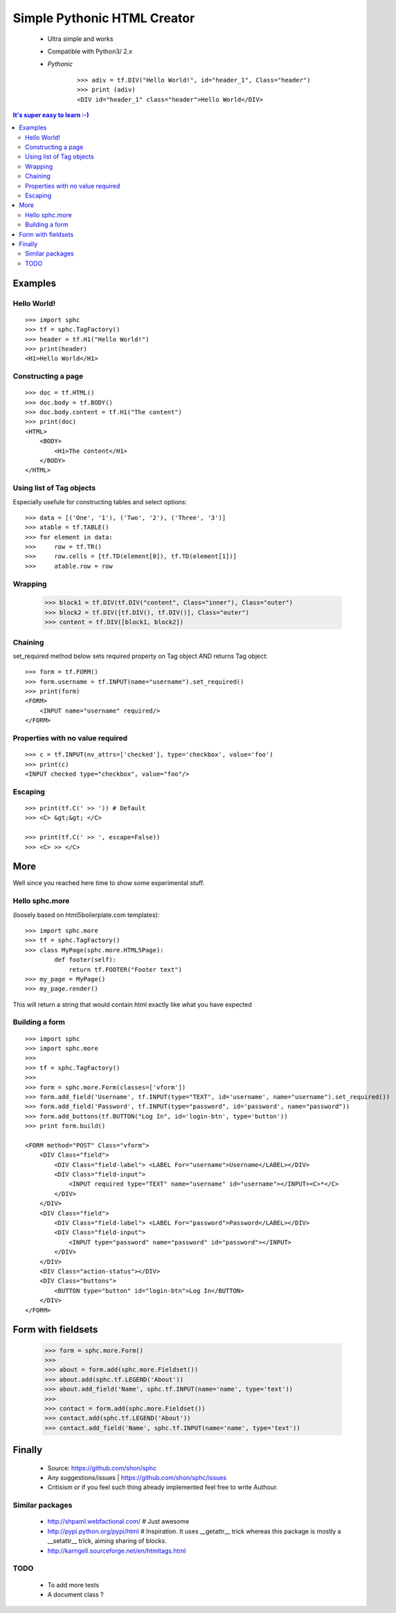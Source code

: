 ============================
Simple Pythonic HTML Creator
============================

 - Ultra simple and works
 - Compatible with Python3/ 2.x

 - *Pythonic*
    ::
    
        >>> adiv = tf.DIV("Hello World!", id="header_1", Class="header")
        >>> print (adiv)
        <DIV id="header_1" class="header">Hello World</DIV>

.. contents:: It's super easy to learn :-)

Examples
========

Hello World!
------------
::

    >>> import sphc
    >>> tf = sphc.TagFactory()
    >>> header = tf.H1("Hello World!")
    >>> print(header)
    <H1>Hello World</H1>


Constructing a page
-------------------
::

    >>> doc = tf.HTML()
    >>> doc.body = tf.BODY()
    >>> doc.body.content = tf.H1("The content")
    >>> print(doc)
    <HTML>
        <BODY>
            <H1>The content</H1>
        </BODY>
    </HTML>


Using list of Tag objects
-------------------------
Especially usefule for constructing tables and select options::

    >>> data = [('One', '1'), ('Two', '2'), ('Three', '3')]
    >>> atable = tf.TABLE()
    >>> for element in data:
    >>>     row = tf.TR()
    >>>     row.cells = [tf.TD(element[0]), tf.TD(element[1])]
    >>>     atable.row = row

Wrapping
--------
    >>> block1 = tf.DIV(tf.DIV("content", Class="inner"), Class="outer")
    >>> block2 = tf.DIV([tf.DIV(), tf.DIV()], Class="outer")
    >>> content = tf.DIV([block1, block2])

Chaining
--------
set_required method below sets required property on Tag object AND returns Tag object::

    >>> form = tf.FORM()
    >>> form.username = tf.INPUT(name="username").set_required()
    >>> print(form)
    <FORM>
        <INPUT name="username" required/>
    </FORM>


Properties with no value required
---------------------------------
::

   >>> c = tf.INPUT(nv_attrs=['checked'], type='checkbox', value='foo')
   >>> print(c)
   <INPUT checked type="checkbox", value="foo"/>

Escaping
--------
::

    >>> print(tf.C(' >> ')) # Default
    >>> <C> &gt;&gt; </C>

    >>> print(tf.C(' >> ', escape=False))
    >>> <C> >> </C>


More
====
Well since you reached here time to show some experimental stuff.

Hello sphc.more
---------------
(loosely based on html5boilerplate.com templates)::

    >>> import sphc.more
    >>> tf = sphc.TagFactory()
    >>> class MyPage(sphc.more.HTML5Page):
            def footer(self):
                return tf.FOOTER("Footer text")
    >>> my_page = MyPage()
    >>> my_page.render()

This will return a string that would contain html exactly like what you have expected

Building a form
---------------
::

    >>> import sphc
    >>> import sphc.more
    >>> 
    >>> tf = sphc.TagFactory()
    >>> 
    >>> form = sphc.more.Form(classes=['vform'])
    >>> form.add_field('Username', tf.INPUT(type="TEXT", id='username', name="username").set_required())
    >>> form.add_field('Password', tf.INPUT(type="password", id='password', name="password"))
    >>> form.add_buttons(tf.BUTTON("Log In", id='login-btn', type='button'))
    >>> print form.build()

    <FORM method="POST" Class="vform"> 
        <DIV Class="field">
            <DIV Class="field-label"> <LABEL For="username">Username</LABEL></DIV>
            <DIV Class="field-input"> 
                <INPUT required type="TEXT" name="username" id="username"></INPUT><C>*</C>
            </DIV>
        </DIV>
        <DIV Class="field"> 
            <DIV Class="field-label"> <LABEL For="password">Password</LABEL></DIV>
            <DIV Class="field-input">
                <INPUT type="password" name="password" id="password"></INPUT>
            </DIV>
        </DIV>
        <DIV Class="action-status"></DIV>
        <DIV Class="buttons"> 
            <BUTTON type="button" id="login-btn">Log In</BUTTON>
        </DIV>
    </FORM>


Form with fieldsets
===================

    >>> form = sphc.more.Form()
    >>>
    >>> about = form.add(sphc.more.Fieldset())
    >>> about.add(sphc.tf.LEGEND('About'))
    >>> about.add_field('Name', sphc.tf.INPUT(name='name', type='text'))
    >>>
    >>> contact = form.add(sphc.more.Fieldset())
    >>> contact.add(sphc.tf.LEGEND('About'))
    >>> contact.add_field('Name', sphc.tf.INPUT(name='name', type='text'))


Finally
=======

 - Source: `<https://github.com/shon/sphc>`_
 - Any suggestions/issues | `<https://github.com/shon/sphc/issues>`_
 - Critisism or if you feel such thing already implemented feel free to write Authour.


Similar packages
----------------
    - http://shpaml.webfactional.com/ # Just awesome
    - http://pypi.python.org/pypi/html # Inspiration. It uses __getattr__ trick whereas this package is mostly a __setattr__ trick, aiming sharing of blocks.
    - http://karrigell.sourceforge.net/en/htmltags.html

TODO
----
 - To add more tests
 - A document class ?

